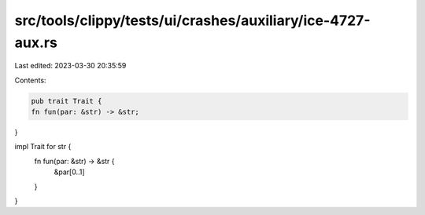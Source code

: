 src/tools/clippy/tests/ui/crashes/auxiliary/ice-4727-aux.rs
===========================================================

Last edited: 2023-03-30 20:35:59

Contents:

.. code-block:: rs

    pub trait Trait {
    fn fun(par: &str) -> &str;
}

impl Trait for str {
    fn fun(par: &str) -> &str {
        &par[0..1]
    }
}


